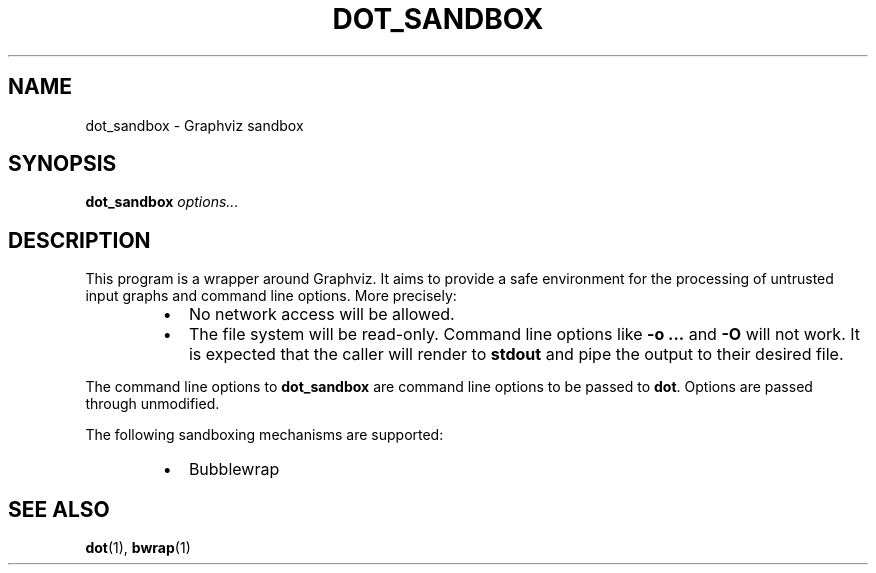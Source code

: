 .TH DOT_SANDBOX 1
.SH NAME
dot_sandbox \- Graphviz sandbox
.SH SYNOPSIS
\fBdot_sandbox\fR \fIoptions...\fR
.SH DESCRIPTION
This program is a wrapper around Graphviz. It aims to provide a safe environment
for the processing of untrusted input graphs and command line options. More
precisely:
.RS
.IP \[bu] 2
No network access will be allowed.
.IP \[bu]
The file system will be read-only. Command line options like \fB\-o ...\fR and
\fB\-O\fR will not work. It is expected that the caller will render to
\fBstdout\fR and pipe the output to their desired file.
.RE
.PP
The command line options to \fBdot_sandbox\fR are command line options to be
passed to \fBdot\fR. Options are passed through unmodified.
.PP
The following sandboxing mechanisms are supported:
.RS
.IP \[bu] 2
Bubblewrap
.RE
.SH "SEE ALSO"
.BR dot (1),
.BR bwrap (1)
